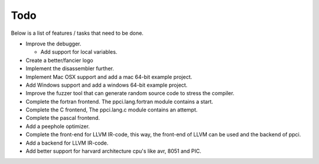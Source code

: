 
Todo
====

Below is a list of features / tasks that need to be done.

- Improve the debugger.

  - Add support for local variables.

- Create a better/fancier logo

- Implement the disassembler further.

- Implement Mac OSX support and add a mac 64-bit example project.

- Add Windows support and add a windows 64-bit example project.

- Improve the fuzzer tool that can generate random source code to stress
  the compiler.

- Complete the fortran frontend. The ppci.lang.fortran module contains a start.

- Complete the C frontend, The ppci.lang.c module contains an attempt.

- Complete the pascal frontend.

- Add a peephole optimizer.

- Complete the front-end for LLVM IR-code, this way, the front-end of LLVM
  can be used and the backend of ppci.

- Add a backend for LLVM IR-code.

- Add better support for harvard architecture cpu's like avr, 8051 and PIC.
